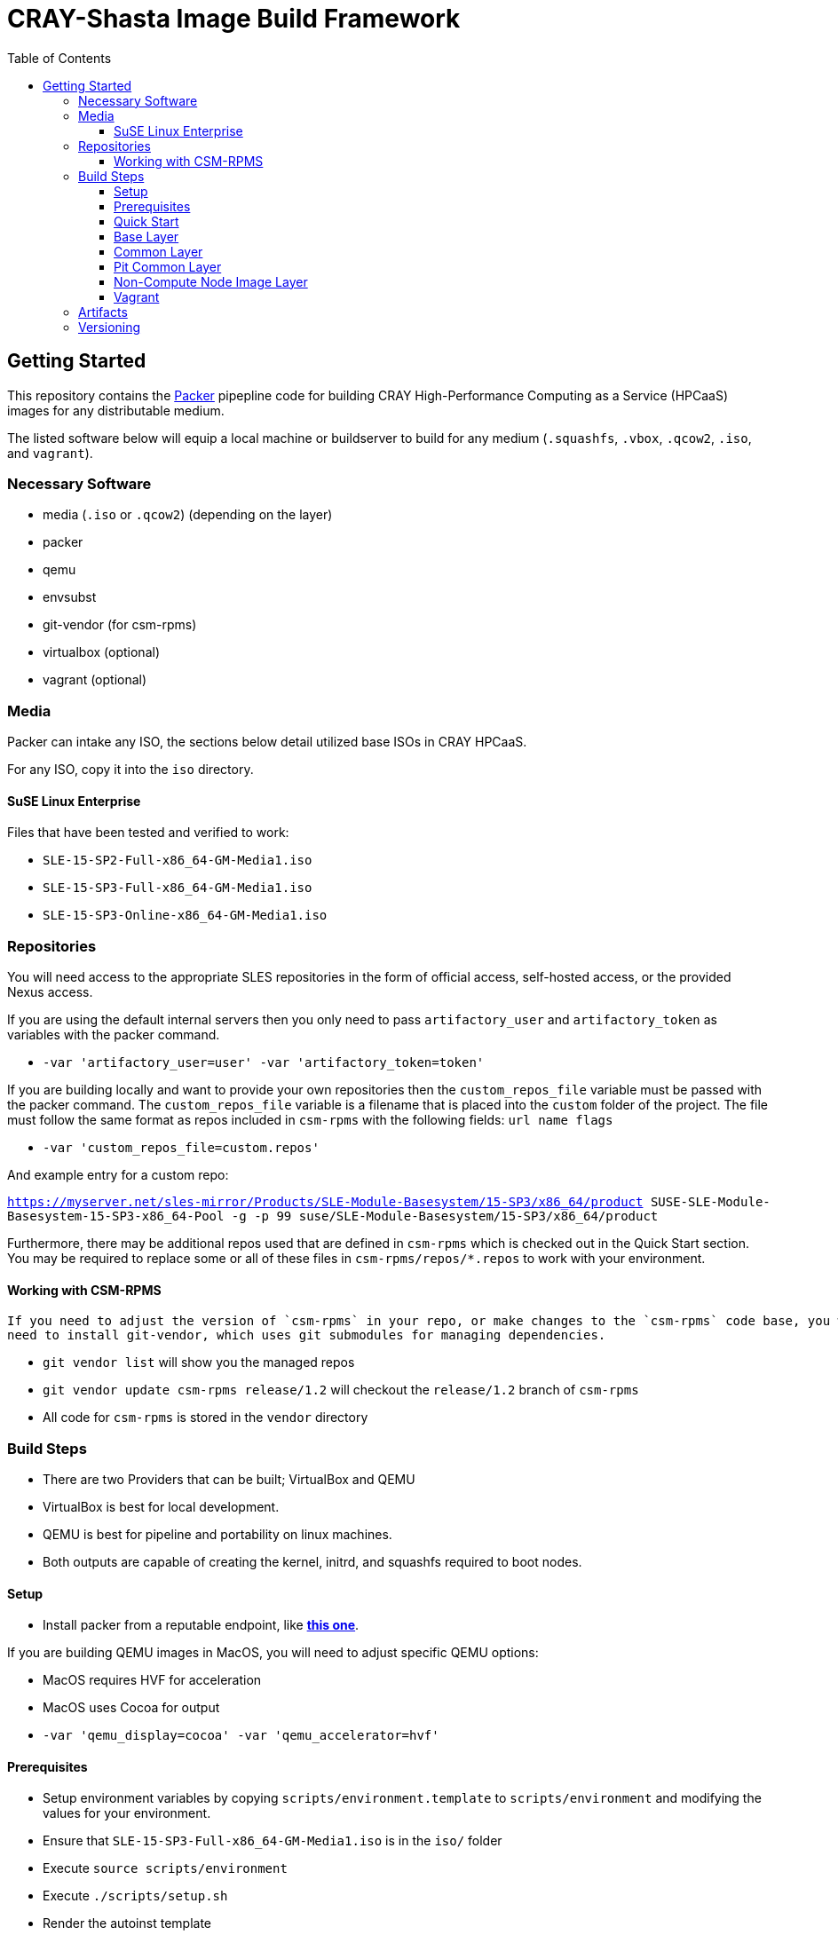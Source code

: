 = CRAY-Shasta Image Build Framework
:toc:
:toclevels: 3

== Getting Started

This repository contains the https://www.packer.io/[Packer] pipepline code for building CRAY High-Performance Computing as a Service (HPCaaS)
images for any distributable medium.

The listed software below will equip a local machine or buildserver to build for any medium (`.squashfs`, `.vbox`, `.qcow2`, `.iso`, and `vagrant`).

=== Necessary Software

* media (`.iso` or `.qcow2`) (depending on the layer)
* packer
* qemu
* envsubst
* git-vendor (for csm-rpms)
* virtualbox (optional)
* vagrant (optional)

=== Media

Packer can intake any ISO, the sections below detail utilized base ISOs in CRAY HPCaaS.

For any ISO, copy it into the `iso` directory.

==== SuSE Linux Enterprise

Files that have been tested and verified to work:

 - `SLE-15-SP2-Full-x86_64-GM-Media1.iso`
 - `SLE-15-SP3-Full-x86_64-GM-Media1.iso`
 - `SLE-15-SP3-Online-x86_64-GM-Media1.iso`

=== Repositories

You will need access to the appropriate SLES repositories in the form of official access, self-hosted access, or the provided Nexus access.

If you are using the default internal servers then you only need to pass `artifactory_user` and `artifactory_token` as variables with the packer command.

- `-var 'artifactory_user=user' -var 'artifactory_token=token'`

If you are building locally and want to provide your own repositories then the `custom_repos_file` variable must be passed with the packer command. The `custom_repos_file` variable is a filename that is placed into the `custom` folder of the project. The file must follow the same format as repos included in `csm-rpms` with the following fields: `url name flags`

- `-var 'custom_repos_file=custom.repos'`

And example entry for a custom repo:

`https://myserver.net/sles-mirror/Products/SLE-Module-Basesystem/15-SP3/x86_64/product     SUSE-SLE-Module-Basesystem-15-SP3-x86_64-Pool     -g -p 99  suse/SLE-Module-Basesystem/15-SP3/x86_64/product`

Furthermore, there may be additional repos used that are defined in `csm-rpms` which is checked out in the Quick Start section. You may be required to replace some or all of these files in `csm-rpms/repos/*.repos` to work with your environment.

==== Working with CSM-RPMS

  If you need to adjust the version of `csm-rpms` in your repo, or make changes to the `csm-rpms` code base, you will
  need to install git-vendor, which uses git submodules for managing dependencies.

  * `git vendor list` will show you the managed repos
  * `git vendor update csm-rpms release/1.2` will checkout the `release/1.2` branch of `csm-rpms`
  * All code for `csm-rpms` is stored in the `vendor` directory

=== Build Steps

* There are two Providers that can be built; VirtualBox and QEMU
* VirtualBox is best for local development.
* QEMU is best for pipeline and portability on linux machines.
* Both outputs are capable of creating the kernel, initrd, and squashfs required to boot nodes.

==== Setup

* Install packer from a reputable endpoint, like *https://www.packer.io/downloads.html[this one]*.

If you are building QEMU images in MacOS, you will need to adjust specific QEMU options:

* MacOS requires HVF for acceleration
* MacOS uses Cocoa for output
* `-var 'qemu_display=cocoa' -var 'qemu_accelerator=hvf'`


==== Prerequisites

* Setup environment variables by copying `scripts/environment.template` to `scripts/environment` and modifying the values for your environment.
* Ensure that `SLE-15-SP3-Full-x86_64-GM-Media1.iso` is in the `iso/` folder
* Execute `source scripts/environment`
* Execute `./scripts/setup.sh`
* Render the autoinst template


==== Quick Start

```bash
git clone https://github.com/Cray-HPE/node-image-build.git
cd node-image-build
cp scripts/environment.template scripts/environment
vim scripts/environment
source scripts/environment
mkdir -p iso
wget https://<somepath>/SLE-15-SP3-Full-x86_64-GM-Media1.iso -O iso/SLE-15-SP3-Full-x86_64-GM-Media1.iso
./scripts/setup.sh
```

==== Base Layer

The base layer will install SLES 15 and prepare the image for the installation of Kubernetes and Ceph.

Execute the following commands from the top level of the project

To build with QEMU, run the following command.

* Run `packer build -only=qemu.sles15-base -var 'ssh_password=$SLES15_INITIAL_ROOT_PASSWORD' boxes/sles15-base/`

To build with VirtualBox, run the following command.

* Run `packer build -only=virtualbox-iso.sles15-base -var 'ssh_password=$SLES15_INITIAL_ROOT_PASSWORD' boxes/sles15-base/`

If you want to view the output of the build, disable `headless` mode:

* Run `packer build -var 'ssh_password=$SLES15_INITIAL_ROOT_PASSWORD' -var 'headless=false' boxes/sles15-base/`

Once the images are built, the output will be placed in the `output-sles15-base` directory in the root of the project.

==== Common Layer

The common layer starts from the output of the base layer. As such the base layer must be created before building common.

To build with QEMU, run the following command.

* Run `packer build -only=qemu.ncn-common -var 'ssh_password=$SLES15_INITIAL_ROOT_PASSWORD' boxes/ncn-common/`

To build with VirtualBox, run the following command.

* Run `packer build -only=virtualbox-ovf.ncn-common -var 'ssh_password=$SLES15_INITIAL_ROOT_PASSWORD' boxes/ncn-common/`

Once the image is built, the output will be placed in the `output-ncn-common` directory in the root of the project.

==== Pit Common Layer

The pit common layer starts from the output of the base layer. As such the base layer must be created before building pit common.

To build with QEMU, run the following command.

* Run `packer build -only=qemu.pit-common -var 'ssh_password=$SLES15_INITIAL_ROOT_PASSWORD' boxes/pit-common/`

To build with VirtualBox, run the following command.

* Run `packer build -only=virtualbox-ovf.pit-common -var 'ssh_password=$SLES15_INITIAL_ROOT_PASSWORD' boxes/pit-common/`

Once the image is built, the output will be placed in the `output-pit-common` directory in the root of the project.

==== Non-Compute Node Image Layer

The ncn-node-images stage builds on top of the common layer to create functional images for Kubernetes and Ceph.

To build with QEMU, run the following command.

* Run `packer build -only=qemu.* -var 'ssh_password=$SLES15_INITIAL_ROOT_PASSWORD' boxes/ncn-node-images/`

To build with VirtualBox, run the following command.

* Run `packer build -only=virtualbox-ovf.* -var 'ssh_password=$SLES15_INITIAL_ROOT_PASSWORD' boxes/ncn-node-images/`

Once the images are built, the output will be placed in the `output-sles15-images` directory in the root of the project.

==== Vagrant

Vagrant boxes are only configured to build from the output of the VirtualBox builds. In order to create Vagrant boxes
you will first need to create the base image and the relevant node-image for Kubernetes and Ceph.

To build vagrant boxes, run the following command:

* Run `packer build -force -var 'ssh_password=$SLES15_INITIAL_ROOT_PASSWORD'; boxes/sles15-vagrant/`

If you only want to build Kubernetes or Ceph, limit the build:

* Run `packer build -only=virtualbox-ovf.kubernetes -force -var 'ssh_password=$SLES15_INITIAL_ROOT_PASSWORD' boxes/sles15-vagrant/`

If you want to view the output of the build, disable `headless` mode:

* Run `packer build -force -var 'ssh_password=$SLES15_INITIAL_ROOT_PASSWORD' -var 'headless=false' boxes/sles15-vagrant/`

`# vagrant box add --force --name sles15sp3 ./sles15-base-virtualbox.box`

=== Artifacts

Each layer creates a certain set of artifacts that can be used in different ways.

* Each layer creates a VM disk image that can be directly booted and/or used to create the next layer's image.
* Each layer after `sles15-base` creates a list of packages and repos.
* `ncn-common` creates kernel and initrd artifacts.
* `ncn-node-images` creates kernel, initrd, and squashfs artifacts.

=== Versioning

* The version of the build is passed with the `packer build` command as the `artifact_version` var:

```bash
packer build -only=qemu.sles15-base -var "artifact_version=`git rev-parse --short HEAD`" -var 'ssh_password=$SLES15_INITIAL_ROOT_PASSWORD' -var 'headless=false' boxes/sles15-base/
````

* If no version is passed to the builder then the version `none` is used when generating the archive.
